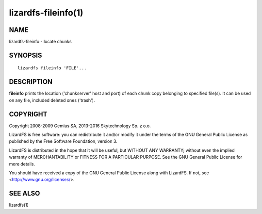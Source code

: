 .. _lizardfs-fileinfo.1:

********************
lizardfs-fileinfo(1)
********************

NAME
====

lizardfs-fileinfo - locate chunks

SYNOPSIS
========

::

  lizardfs fileinfo 'FILE'...

DESCRIPTION
===========

**fileinfo** prints the location ('chunkserver' host and port) of each chunk
copy belonging to specified file(s). It can be used on any file, included
deleted ones ('trash').

COPYRIGHT
=========

Copyright 2008-2009 Gemius SA, 2013-2016 Skytechnology Sp. z o.o.

LizardFS is free software: you can redistribute it and/or modify it under the
terms of the GNU General Public License as published by the Free Software
Foundation, version 3.

LizardFS is distributed in the hope that it will be useful, but WITHOUT ANY
WARRANTY; without even the implied warranty of MERCHANTABILITY or FITNESS FOR
A PARTICULAR PURPOSE. See the GNU General Public License for more details.

You should have received a copy of the GNU General Public License along with
LizardFS. If not, see <http://www.gnu.org/licenses/>.

SEE ALSO
========

lizardfs(1)
